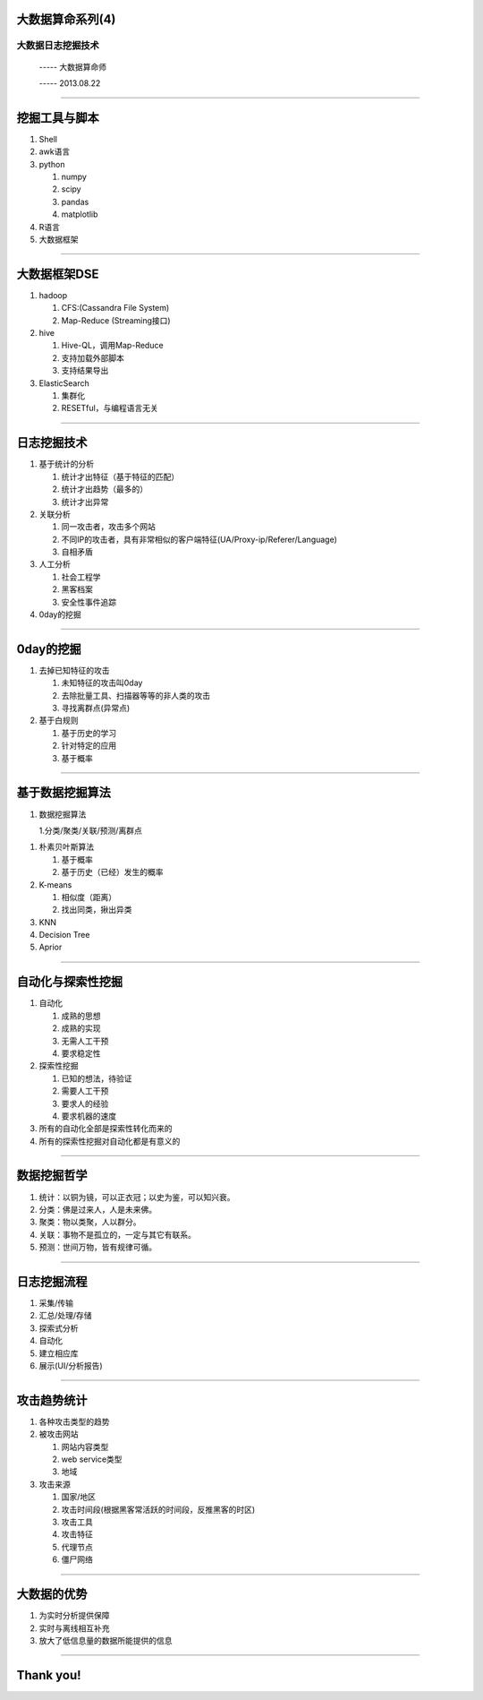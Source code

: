 大数据算命系列(4)
=================

大数据日志挖掘技术
~~~~~~~~~~~~~~~~~~

  ----- 大数据算命师

  ----- 2013.08.22

--------------------------------------------------------------------------------

挖掘工具与脚本
==============

1. Shell
#. awk语言
#. python

   1. numpy
   #. scipy
   #. pandas
   #. matplotlib

#. R语言
#. 大数据框架

--------------------------------------------------------------------------------

大数据框架DSE
=============

1. hadoop

   1. CFS:(Cassandra File System)
   2. Map-Reduce (Streaming接口)
#. hive

   1. Hive-QL，调用Map-Reduce
   #. 支持加载外部脚本
   #. 支持结果导出
#. ElasticSearch

   1. 集群化
   #. RESETful，与编程语言无关

--------------------------------------------------------------------------------

日志挖掘技术
============

1. 基于统计的分析

   1. 统计才出特征（基于特征的匹配）
   #. 统计才出趋势（最多的）
   #. 统计才出异常

#. 关联分析

   1. 同一攻击者，攻击多个网站
   #. 不同IP的攻击者，具有非常相似的客户端特征(UA/Proxy-ip/Referer/Language)
   #. 自相矛盾

#. 人工分析

   1. 社会工程学
   #. 黑客档案
   #. 安全性事件追踪

#. 0day的挖掘

--------------------------------------------------------------------------------

0day的挖掘
==========

1. 去掉已知特征的攻击

   1. 未知特征的攻击叫0day
   #. 去除批量工具、扫描器等等的非人类的攻击
   #. 寻找离群点(异常点)

#. 基于白规则

   1. 基于历史的学习
   #. 针对特定的应用
   #. 基于概率

--------------------------------------------------------------------------------

基于数据挖掘算法
================

1. 数据挖掘算法

   1.分类/聚类/关联/预测/离群点

1. 朴素贝叶斯算法

   1. 基于概率
   #. 基于历史（已经）发生的概率

#. K-means

   1. 相似度（距离）
   #. 找出同类，揪出异类

#. KNN
#. Decision Tree
#. Aprior


--------------------------------------------------------------------------------

自动化与探索性挖掘
==================

1. 自动化
   
   1. 成熟的思想
   #. 成熟的实现
   #. 无需人工干预
   #. 要求稳定性
#. 探索性挖掘

   1. 已知的想法，待验证
   #. 需要人工干预
   #. 要求人的经验
   #. 要求机器的速度
#. 所有的自动化全部是探索性转化而来的
#. 所有的探索性挖掘对自动化都是有意义的

--------------------------------------------------------------------------------

数据挖掘哲学
============

1. 统计：以铜为镜，可以正衣冠；以史为鉴，可以知兴衰。
#. 分类：佛是过来人，人是未来佛。
#. 聚类：物以类聚，人以群分。
#. 关联：事物不是孤立的，一定与其它有联系。
#. 预测：世间万物，皆有规律可循。

--------------------------------------------------------------------------------

日志挖掘流程
============

1. 采集/传输
#. 汇总/处理/存储
#. 探索式分析
#. 自动化
#. 建立相应库
#. 展示(UI/分析报告)

--------------------------------------------------------------------------------

攻击趋势统计
============

1. 各种攻击类型的趋势

#. 被攻击网站

   1. 网站内容类型
   #. web service类型
   #. 地域

#. 攻击来源
   
   1. 国家/地区
   #. 攻击时间段(根据黑客常活跃的时间段，反推黑客的时区)
   #. 攻击工具
   #. 攻击特征
   #. 代理节点
   #. 僵尸网络

--------------------------------------------------------------------------------

大数据的优势
============

1. 为实时分析提供保障
#. 实时与离线相互补充
#. 放大了低信息量的数据所能提供的信息

--------------------------------------------------------------------------------

Thank you!
==========
